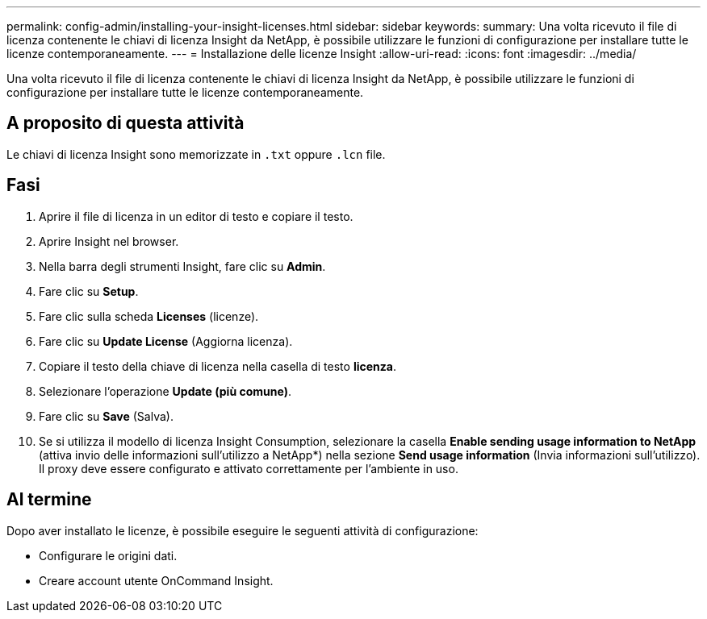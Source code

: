---
permalink: config-admin/installing-your-insight-licenses.html 
sidebar: sidebar 
keywords:  
summary: Una volta ricevuto il file di licenza contenente le chiavi di licenza Insight da NetApp, è possibile utilizzare le funzioni di configurazione per installare tutte le licenze contemporaneamente. 
---
= Installazione delle licenze Insight
:allow-uri-read: 
:icons: font
:imagesdir: ../media/


[role="lead"]
Una volta ricevuto il file di licenza contenente le chiavi di licenza Insight da NetApp, è possibile utilizzare le funzioni di configurazione per installare tutte le licenze contemporaneamente.



== A proposito di questa attività

Le chiavi di licenza Insight sono memorizzate in `.txt` oppure `.lcn` file.



== Fasi

. Aprire il file di licenza in un editor di testo e copiare il testo.
. Aprire Insight nel browser.
. Nella barra degli strumenti Insight, fare clic su *Admin*.
. Fare clic su *Setup*.
. Fare clic sulla scheda *Licenses* (licenze).
. Fare clic su *Update License* (Aggiorna licenza).
. Copiare il testo della chiave di licenza nella casella di testo *licenza*.
. Selezionare l'operazione *Update (più comune)*.
. Fare clic su *Save* (Salva).
. Se si utilizza il modello di licenza Insight Consumption, selezionare la casella *Enable sending usage information to NetApp* (attiva invio delle informazioni sull'utilizzo a NetApp*) nella sezione *Send usage information* (Invia informazioni sull'utilizzo). Il proxy deve essere configurato e attivato correttamente per l'ambiente in uso.




== Al termine

Dopo aver installato le licenze, è possibile eseguire le seguenti attività di configurazione:

* Configurare le origini dati.
* Creare account utente OnCommand Insight.

